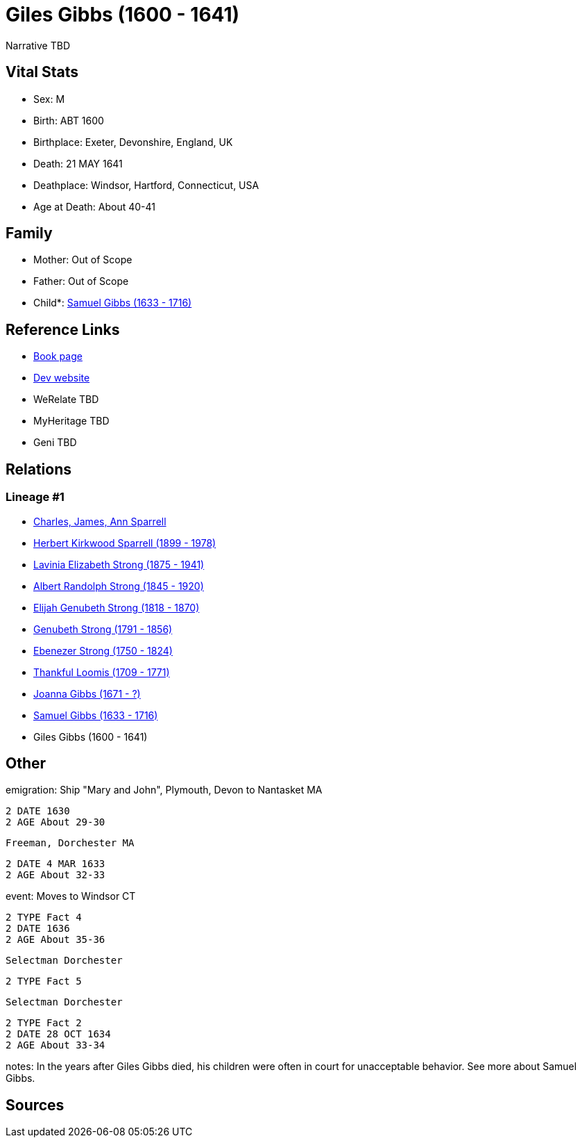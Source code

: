 = Giles Gibbs (1600 - 1641)

Narrative TBD


== Vital Stats


* Sex: M
* Birth: ABT 1600
* Birthplace: Exeter, Devonshire, England, UK
* Death: 21 MAY 1641
* Deathplace: Windsor, Hartford, Connecticut, USA
* Age at Death: About 40-41


== Family
* Mother: Out of Scope

* Father: Out of Scope

* Child*: https://github.com/sparrell/cfs_ancestors/blob/main/Vol_02_Ships/V2_C5_Ancestors/gen9/gen9.PMPPPPMMP.Samuel_Gibbs[Samuel Gibbs (1633 - 1716)]



== Reference Links
* https://github.com/sparrell/cfs_ancestors/blob/main/Vol_02_Ships/V2_C5_Ancestors/gen10/gen10.PMPPPPMMPP.Giles_Gibbs[Book page]
* https://cfsjksas.gigalixirapp.com/person?p=p0243[Dev website]
* WeRelate TBD
* MyHeritage TBD
* Geni TBD

== Relations
=== Lineage #1
* https://github.com/spoarrell/cfs_ancestors/tree/main/Vol_02_Ships/V2_C1_Principals/0_intro_principals.adoc[Charles, James, Ann Sparrell]
* https://github.com/sparrell/cfs_ancestors/blob/main/Vol_02_Ships/V2_C5_Ancestors/gen1/gen1.P.Herbert_Kirkwood_Sparrell[Herbert Kirkwood Sparrell (1899 - 1978)]

* https://github.com/sparrell/cfs_ancestors/blob/main/Vol_02_Ships/V2_C5_Ancestors/gen2/gen2.PM.Lavinia_Elizabeth_Strong[Lavinia Elizabeth Strong (1875 - 1941)]

* https://github.com/sparrell/cfs_ancestors/blob/main/Vol_02_Ships/V2_C5_Ancestors/gen3/gen3.PMP.Albert_Randolph_Strong[Albert Randolph Strong (1845 - 1920)]

* https://github.com/sparrell/cfs_ancestors/blob/main/Vol_02_Ships/V2_C5_Ancestors/gen4/gen4.PMPP.Elijah_Genubeth_Strong[Elijah Genubeth Strong (1818 - 1870)]

* https://github.com/sparrell/cfs_ancestors/blob/main/Vol_02_Ships/V2_C5_Ancestors/gen5/gen5.PMPPP.Genubeth_Strong[Genubeth Strong (1791 - 1856)]

* https://github.com/sparrell/cfs_ancestors/blob/main/Vol_02_Ships/V2_C5_Ancestors/gen6/gen6.PMPPPP.Ebenezer_Strong[Ebenezer Strong (1750 - 1824)]

* https://github.com/sparrell/cfs_ancestors/blob/main/Vol_02_Ships/V2_C5_Ancestors/gen7/gen7.PMPPPPM.Thankful_Loomis[Thankful Loomis (1709 - 1771)]

* https://github.com/sparrell/cfs_ancestors/blob/main/Vol_02_Ships/V2_C5_Ancestors/gen8/gen8.PMPPPPMM.Joanna_Gibbs[Joanna Gibbs (1671 - ?)]

* https://github.com/sparrell/cfs_ancestors/blob/main/Vol_02_Ships/V2_C5_Ancestors/gen9/gen9.PMPPPPMMP.Samuel_Gibbs[Samuel Gibbs (1633 - 1716)]

* Giles Gibbs (1600 - 1641)


== Other
emigration:  Ship "Mary and John", Plymouth, Devon to Nantasket MA
----
2 DATE 1630
2 AGE About 29-30
----
 Freeman, Dorchester MA
----
2 DATE 4 MAR 1633
2 AGE About 32-33
----

event:  Moves to Windsor CT
----
2 TYPE Fact 4
2 DATE 1636
2 AGE About 35-36
----
 Selectman Dorchester
----
2 TYPE Fact 5
----
 Selectman Dorchester
----
2 TYPE Fact 2
2 DATE 28 OCT 1634
2 AGE About 33-34
----

notes: In the years after Giles Gibbs died, his children were often in court for unacceptable behavior. See more about Samuel Gibbs.

== Sources
